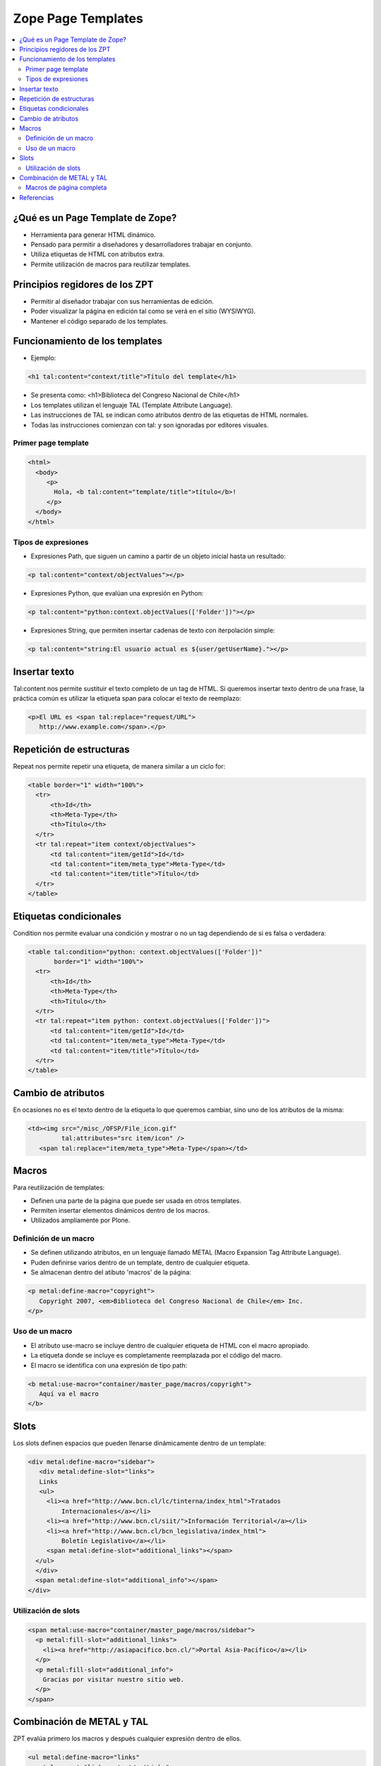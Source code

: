 .. -*- coding: utf-8 -*-

.. _zpt_lenguage:

===================
Zope Page Templates
===================

.. contents :: :local:

¿Qué es un Page Template de Zope?
=================================

* Herramienta para generar HTML dinámico.
* Pensado para permitir a diseñadores y desarrolladores trabajar en conjunto.
* Utiliza etiquetas de HTML con atributos extra.
* Permite utilización de macros para reutilizar templates.

Principios regidores de los ZPT
===============================

* Permitir al diseñador trabajar con sus herramientas de edición.
* Poder visualizar la página en edición tal como se verá en el sitio (WYSIWYG).
* Mantener el código separado de los templates.

Funcionamiento de los templates
===============================

* Ejemplo:

.. code-block:: html

      <h1 tal:content="context/title">Título del template</h1>

* Se presenta como: <h1>Biblioteca del Congreso Nacional de Chile</h1>
* Los templates utilizan el lenguaje TAL (Template Attribute Language).
* Las instrucciones de TAL se indican como atributos dentro de las etiquetas
  de HTML normales.
* Todas las instrucciones comienzan con tal: y son ignoradas por editores
  visuales.

Primer page template
--------------------

.. code-block:: html

    <html>
      <body>
         <p>
           Hola, <b tal:content="template/title">título</b>!
         </p>
      </body>
    </html>

Tipos de expresiones
--------------------

* Expresiones Path, que siguen un camino a partir de un objeto inicial hasta
  un resultado:
  
.. code-block:: html

       <p tal:content="context/objectValues"></p>

* Expresiones Python, que evalúan una expresión en Python:
  
.. code-block:: html

        <p tal:content="python:context.objectValues(['Folder'])"></p>

* Expresiones String, que permiten insertar cadenas de texto con iterpolación
  simple:
  
.. code-block:: html

        <p tal:content="string:El usuario actual es ${user/getUserName}."></p>

Insertar texto
==============

Tal:content nos permite sustituir el texto completo de un tag de HTML. Si
queremos insertar texto dentro de una frase, la práctica común es utilizar la
etiqueta span para colocar el texto de reemplazo:

.. code-block:: html

    <p>El URL es <span tal:replace="request/URL">
       http://www.example.com</span>.</p>

Repetición de estructuras
=========================

Repeat nos permite repetir una etiqueta, de manera similar a un ciclo for:

.. code-block:: html

    <table border="1" width="100%">
      <tr>
          <th>Id</th>
          <th>Meta-Type</th>
          <th>Título</th>
      </tr>
      <tr tal:repeat="item context/objectValues">
          <td tal:content="item/getId">Id</td>
          <td tal:content="item/meta_type">Meta-Type</td>
          <td tal:content="item/title">Título</td>
      </tr>
    </table>

Etiquetas condicionales
=======================

Condition nos permite evaluar una condición y mostrar o no un tag dependiendo
de si es falsa o verdadera:

.. code-block:: html

    <table tal:condition="python: context.objectValues(['Folder'])"
           border="1" width="100%">
      <tr>
          <th>Id</th>
          <th>Meta-Type</th>
          <th>Título</th>
      </tr>
      <tr tal:repeat="item python: context.objectValues(['Folder'])">
          <td tal:content="item/getId">Id</td>
          <td tal:content="item/meta_type">Meta-Type</td>
          <td tal:content="item/title">Título</td>
      </tr>
    </table>

Cambio de atributos
===================

En ocasiones no es el texto dentro de la etiqueta lo que queremos cambiar,
sino uno de los atributos de la misma:

.. code-block:: html

    <td><img src="/misc_/OFSP/File_icon.gif"
             tal:attributes="src item/icon" />
       <span tal:replace="item/meta_type">Meta-Type</span></td>

Macros
======

Para reutilización de templates:

* Definen una parte de la página que puede ser usada en otros templates.
* Permiten insertar elementos dinámicos dentro de los macros.
* Utilizados ampliamente por Plone.

Definición de un macro
----------------------

* Se definen utilizando atributos, en un lenguaje llamado METAL (Macro
  Expansion Tag Attribute Language).
* Puden definirse varios dentro de un template, dentro de cualquier etiqueta.
* Se almacenan dentro del atibuto 'macros' de la página:

.. code-block:: html

    <p metal:define-macro="copyright">
       Copyright 2007, <em>Biblioteca del Congreso Nacional de Chile</em> Inc.
    </p>

Uso de un macro
---------------

* El atributo use-macro se incluye dentro de cualquier etiqueta de HTML con el
  macro apropiado.
* La etiqueta donde se incluye es completamente reemplazada por el código del
  macro.
* El macro se identifica con una expresión de tipo path:

.. code-block:: html

      <b metal:use-macro="container/master_page/macros/copyright">
         Aquí va el macro
      </b>

Slots
=====

Los slots definen espacios que pueden llenarse dinámicamente dentro de un
template:

.. code-block:: html

    <div metal:define-macro="sidebar">
       <div metal:define-slot="links">
       Links
       <ul>
         <li><a href="http://www.bcn.cl/lc/tinterna/index_html">Tratados
             Internacionales</a></li>
         <li><a href="http://www.bcn.cl/siit/">Información Territorial</a></li>
         <li><a href="http://www.bcn.cl/bcn_legislativa/index_html">
             Boletín Legislativo</a></li>
         <span metal:define-slot="additional_links"></span>
      </ul>
      </div>
      <span metal:define-slot="additional_info"></span>
    </div>

Utilización de slots
--------------------

.. code-block:: html

    <span metal:use-macro="container/master_page/macros/sidebar">
      <p metal:fill-slot="additional_links">
        <li><a href="http://asiapacifico.bcn.cl/">Portal Asia-Pacífico</a></li>
      </p>
      <p metal:fill-slot="additional_info">
        Gracias por visitar nuestro sitio web.
      </p>
    </span>

Combinación de METAL y TAL
==========================

ZPT evalúa primero los macros y después cualquier expresión dentro de ellos.

.. code-block:: html

    <ul metal:define-macro="links"
        tal:repeat="link context/getLinks">
      <li>
        <a href="url del link"
            tal:attributes="href link/url"
            tal:content="link/name">nombre del link</a>
      </li>
    </ul>

Macros de página completa
-------------------------

.. code-block:: html

    <html metal:define-macro="page">
      <head>
        <title>BCN: <span tal:replace="context/title">Título</span></title>
      </head>
      <body>
        <h1 metal:define-slot="headline"
             tal:content="context/title">título</h1>
        <p metal:define-slot="body">
           Cuerpo del documento.
        </p>
        <span metal:define-slot="footer">
           <p>Copyright 2007 Biblioteca del Congreso Nacional de Chile</p>
        </span>
      </body>
    </html>


Referencias
===========

-   `Zope Page Templates`_ desde la comunidad Plone Mexico.

.. _Zope Page Templates: http://www.plone.mx/docs/zpt.html
